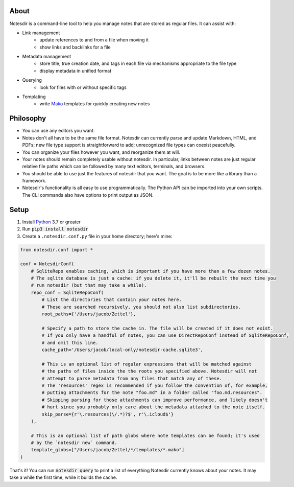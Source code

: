 About
-----

Notesdir is a command-line tool to help you manage notes that are stored as regular files.
It can assist with:

- Link management
    - update references to and from a file when moving it
    - show links and backlinks for a file
- Metadata management
    - store title, true creation date, and tags in each file via mechanisms appropriate to the file type
    - display metadata in unified format
- Querying
    - look for files with or without specific tags
- Templating
    - write `Mako <https://www.makotemplates.org/>`__ templates for quickly creating new notes

Philosophy
----------

- You can use any editors you want.
- Notes don't all have to be the same file format.
  Notesdir can currently parse and update Markdown, HTML, and PDFs; new file type support is straightforward to add; unrecognized file types can coexist peacefully.
- You can organize your files however you want, and reorganize them at will.
- Your notes should remain completely usable without notesdir.
  In particular, links between notes are just regular relative file paths which can be followed by many text editors, terminals, and browsers.
- You should be able to use just the features of notesdir that you want.
  The goal is to be more like a library than a framework.
- Notesdir's functionality is all easy to use programmatically.
  The Python API can be imported into your own scripts.
  The CLI commands also have options to print output as JSON.

Setup
-----

1. Install `Python <https://www.python.org>`__ 3.7 or greater
2. Run :code:`pip3 install notesdir`
3. Create a ``.notesdir.conf.py`` file in your home directory; here's mine:

.. code-block:: python

    from notesdir.conf import *

    conf = NotesdirConf(
        # SqliteRepo enables caching, which is important if you have more than a few dozen notes.
        # The sqlite database is just a cache: if you delete it, it'll be rebuilt the next time you
        # run notesdir (but that may take a while).
        repo_conf = SqliteRepoConf(
            # List the directories that contain your notes here.
            # These are searched recursively, you should not also list subdirectories.
            root_paths={'/Users/jacob/Zettel'},

            # Specify a path to store the cache in. The file will be created if it does not exist.
            # If you only have a handful of notes, you can use DirectRepoConf instead of SqliteRepoConf,
            # and omit this line.
            cache_path='/Users/jacob/local-only/notesdir-cache.sqlite3',

            # This is an optional list of regular expressions that will be matched against
            # the paths of files inside the the roots you specified above. Notesdir will not
            # attempt to parse metadata from any files that match any of these.
            # The 'resources' regex is recommended if you follow the convention of, for example,
            # putting attachments for the note "foo.md" in a folder called "foo.md.resources".
            # Skipping parsing for those attachments can improve performance, and likely doesn't
            # hurt since you probably only care about the metadata attached to the note itself.
            skip_parse={r'\.resources(\/.*)?$', r'\.icloud$'}
        ),

        # This is an optional list of path globs where note templates can be found; it's used
        # by the `notesdir new` command.
        template_globs=["/Users/jacob/Zettel/*/templates/*.mako"]
    )

That's it!
You can run :code:`notesdir query` to print a list of everything Notesdir currently knows about your notes.
It may take a while the first time, while it builds the cache.
